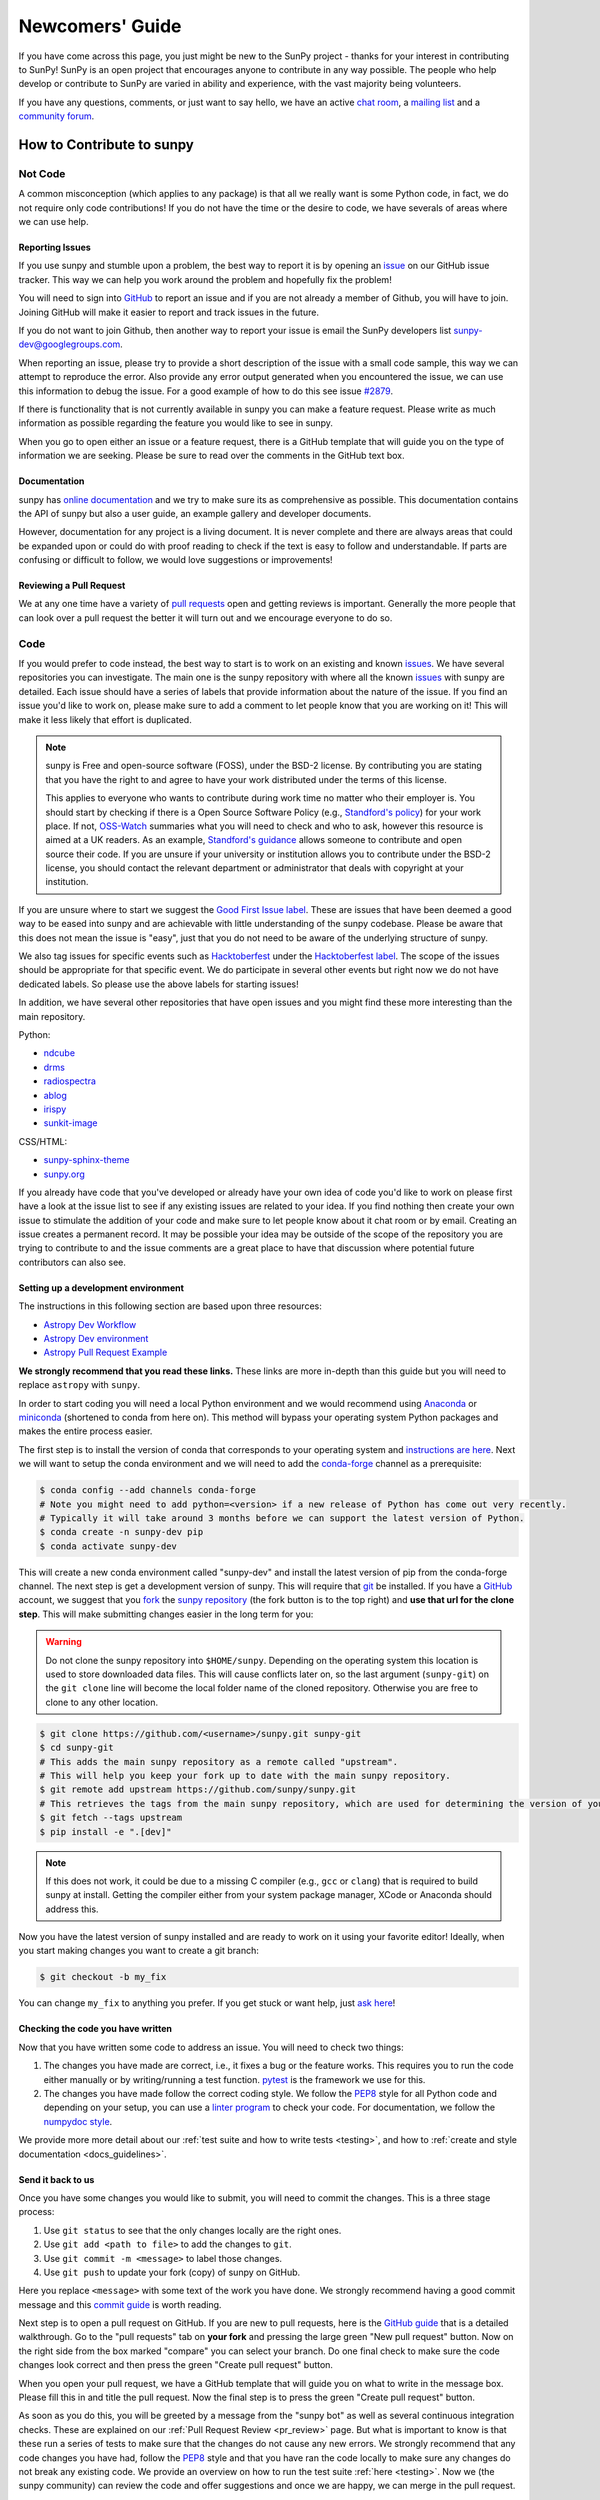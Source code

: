 .. _newcomers:

****************
Newcomers' Guide
****************

If you have come across this page, you just might be new to the SunPy project - thanks for your interest in contributing to SunPy!
SunPy is an open project that encourages anyone to contribute in any way possible.
The people who help develop or contribute to SunPy are varied in ability and experience, with the vast majority being volunteers.

If you have any questions, comments, or just want to say hello, we have an active `chat room`_, a `mailing list`_ and a `community forum`_.

.. _chat room: https://app.element.io/#/room/#sunpy:openastronomy.org
.. _mailing list: https://groups.google.com/forum/#!forum/sunpy
.. _community forum: https://community.openastronomy.org/c/sunpy/5

How to Contribute to sunpy
==========================

Not Code
--------

A common misconception (which applies to any package) is that all we really want is some Python code, in fact, we do not require only code contributions!
If you do not have the time or the desire to code, we have severals of areas where we can use help.

Reporting Issues
^^^^^^^^^^^^^^^^

If you use sunpy and stumble upon a problem, the best way to report it is by opening an `issue`_ on our GitHub issue tracker.
This way we can help you work around the problem and hopefully fix the problem!

You will need to sign into `GitHub`_ to report an issue and if you are not already a member of Github, you will have to join.
Joining GitHub will make it easier to report and track issues in the future.

If you do not want to join Github, then another way to report your issue is email the SunPy developers list `sunpy-dev@googlegroups.com`_.

When reporting an issue, please try to provide a short description of the issue with a small code sample, this way we can attempt to reproduce the error.
Also provide any error output generated when you encountered the issue, we can use this information to debug the issue.
For a good example of how to do this see issue `#2879`_.

If there is functionality that is not currently available in sunpy you can make a feature request.
Please write as much information as possible regarding the feature you would like to see in sunpy.

When you go to open either an issue or a feature request, there is a GitHub template that will guide you on the type of information we are seeking.
Please be sure to read over the comments in the GitHub text box.

.. _issue: https://github.com/sunpy/sunpy/issues
.. _sunpy-dev@googlegroups.com: https://groups.google.com/forum/#!forum/sunpy-dev
.. _#2879: https://github.com/sunpy/sunpy/issues/2879

Documentation
^^^^^^^^^^^^^

sunpy has `online documentation`_ and we try to make sure its as comprehensive as possible.
This documentation contains the API of sunpy but also a user guide, an example gallery and developer documents.

However, documentation for any project is a living document.
It is never complete and there are always areas that could be expanded upon or could do with proof reading to check if the text is easy to follow and understandable.
If parts are confusing or difficult to follow, we would love suggestions or improvements!

.. _online documentation: https://docs.sunpy.org/en/latest/index.html

Reviewing a Pull Request
^^^^^^^^^^^^^^^^^^^^^^^^

We at any one time have a variety of `pull requests`_ open and getting reviews is important.
Generally the more people that can look over a pull request the better it will turn out and we encourage everyone to do so.

.. _pull requests: https://github.com/sunpy/sunpy/pulls

Code
----

If you would prefer to code instead, the best way to start is to work on an existing and known `issues`_.
We have several repositories you can investigate.
The main one is the sunpy repository with where all the known `issues`_ with sunpy are detailed.
Each issue should have a series of labels that provide information about the nature of the issue.
If you find an issue you'd like to work on, please make sure to add a comment to let people know that you are working on it! This will make it less likely that effort is duplicated.

.. note::

    sunpy is Free and open-source software (FOSS), under the BSD-2 license. By contributing you are stating that you have the right to and agree to have your work distributed under the terms of this license.

    This applies to everyone who wants to contribute during work time no matter who their employer is.
    You should start by checking if there is a Open Source Software Policy (e.g., `Standford's policy <https://otl.stanford.edu/open-source-stanford>`__) for your work place.
    If not, `OSS-Watch <http://oss-watch.ac.uk/resources/contributing>`__ summaries what you will need to check and who to ask, however this resource is aimed at a UK readers.
    As an example, `Standford's guidance <https://otl.stanford.edu/sites/g/files/sbiybj10286/f/otlcopyrightguide.pdf>`__ allows someone to contribute and open source their code.
    If you are unsure if your university or institution allows you to contribute under the BSD-2 license, you should contact the relevant department or administrator that deals with copyright at your institution.

If you are unsure where to start we suggest the `Good First Issue label`_.
These are issues that have been deemed a good way to be eased into sunpy and are achievable with little understanding of the sunpy codebase.
Please be aware that this does not mean the issue is "easy", just that you do not need to be aware of the underlying structure of sunpy.

We also tag issues for specific events such as  `Hacktoberfest`_ under the `Hacktoberfest label`_.
The scope of the issues should be appropriate for that specific event.
We do participate in several other events but right now we do not have dedicated labels.
So please use the above labels for starting issues!

In addition, we have several other repositories that have open issues and you might find these more interesting than the main repository.

Python:

* `ndcube <https://github.com/sunpy/ndcube>`_
* `drms <https://github.com/sunpy/drms>`_
* `radiospectra <https://github.com/sunpy/radiospectra>`_
* `ablog <https://github.com/sunpy/ablog>`_
* `irispy <https://github.com/sunpy/irispy>`_
* `sunkit-image <https://github.com/sunpy/sunkit-image>`_

CSS/HTML:

* `sunpy-sphinx-theme <https://github.com/sunpy/sunpy-sphinx-theme>`_
* `sunpy.org <https://github.com/sunpy/sunpy.org>`_

.. _issues: https://github.com/sunpy/sunpy/issues
.. _Good First Issue label: https://github.com/sunpy/sunpy/issues?utf8=%E2%9C%93&q=is%3Aissue+is%3Aopen+label%3A%22Good+First+Issue%22
.. _Hacktoberfest: https://hacktoberfest.digitalocean.com/
.. _Hacktoberfest label: https://github.com/sunpy/sunpy/issues?q=is%3Aissue+is%3Aopen+label%3AHacktoberfest

If you already have code that you've developed or already have your own idea of code you'd like to work on please first have a look at the issue list to see if any existing issues are related to your idea.
If you find nothing then create your own issue to stimulate the addition of your code and make sure to let people know about it chat room or by email.
Creating an issue creates a permanent record.
It may be possible your idea may be outside of the scope of the repository you are trying to contribute to and the issue comments are a great place to have that discussion where potential future contributors can also see.

Setting up a development environment
^^^^^^^^^^^^^^^^^^^^^^^^^^^^^^^^^^^^

The instructions in this following section are based upon three resources:

* `Astropy Dev Workflow <https://kbarbary-astropy.readthedocs.io/en/latest/development/workflow/development_workflow.html>`_
* `Astropy Dev environment <https://docs.astropy.org/en/latest/development/quickstart.html>`_
* `Astropy Pull Request Example <https://docs.astropy.org/en/latest/development/git_edit_workflow_examples.html>`_

**We strongly recommend that you read these links.**
These links are more in-depth than this guide but you will need to replace ``astropy`` with ``sunpy``.

In order to start coding you will need a local Python environment and we would recommend using `Anaconda`_ or `miniconda`_ (shortened to conda from here on).
This method will bypass your operating system Python packages and makes the entire process easier.

The first step is to install the version of conda that corresponds to your operating system and `instructions are here`_.
Next we will want to setup the conda environment and we will need to add the `conda-forge`_ channel as a prerequisite:

.. code:: bash

    $ conda config --add channels conda-forge
    # Note you might need to add python=<version> if a new release of Python has come out very recently.
    # Typically it will take around 3 months before we can support the latest version of Python.
    $ conda create -n sunpy-dev pip
    $ conda activate sunpy-dev

This will create a new conda environment called "sunpy-dev" and install the latest version of pip from the conda-forge channel.
The next step is get a development version of sunpy.
This will require that `git`_ be installed.
If you have a `GitHub`_ account, we suggest that you `fork`_ the `sunpy repository`_ (the fork button is to the top right) and **use that url for the clone step**.
This will make submitting changes easier in the long term for you:

.. warning::

    Do not clone the sunpy repository into ``$HOME/sunpy``. Depending on the operating system this location is used to store downloaded data files.
    This will cause conflicts later on, so the last argument (``sunpy-git``) on the ``git clone`` line will become the local folder name of the cloned repository.
    Otherwise you are free to clone to any other location.

.. code:: bash

    $ git clone https://github.com/<username>/sunpy.git sunpy-git
    $ cd sunpy-git
    # This adds the main sunpy repository as a remote called "upstream".
    # This will help you keep your fork up to date with the main sunpy repository.
    $ git remote add upstream https://github.com/sunpy/sunpy.git
    # This retrieves the tags from the main sunpy repository, which are used for determining the version of your fork.
    $ git fetch --tags upstream
    $ pip install -e ".[dev]"

.. note::
    If this does not work, it could be due to a missing C compiler (e.g., ``gcc`` or ``clang``) that is required to build sunpy at install.
    Getting the compiler either from your system package manager, XCode or Anaconda should address this.

Now you have the latest version of sunpy installed and are ready to work on it using your favorite editor!
Ideally, when you start making changes you want to create a git branch:

.. code:: bash

    $ git checkout -b my_fix

You can change ``my_fix`` to anything you prefer.
If you get stuck or want help, just `ask here`_!

.. _Anaconda: https://docs.anaconda.com/anaconda/
.. _miniconda: https://conda.io/en/latest/miniconda.html
.. _instructions are here: https://conda.io/projects/conda/en/latest/user-guide/install/index.html#installation
.. _conda-forge: https://conda-forge.org/
.. _git: https://git-scm.com/book/en/v2/Getting-Started-Installing-Git
.. _GitHub: https://github.com/
.. _fork: https://guides.github.com/activities/forking/
.. _sunpy repository: https://github.com/sunpy/sunpy
.. _ask here: https://app.element.io/#/room/#sunpy:openastronomy.org

Checking the code you have written
^^^^^^^^^^^^^^^^^^^^^^^^^^^^^^^^^^

Now that you have written some code to address an issue.
You will need to check two things:

1. The changes you have made are correct, i.e., it fixes a bug or the feature works.
   This requires you to run the code either manually or by writing/running a test function.
   `pytest`_ is the framework we use for this.

2. The changes you have made follow the correct coding style.
   We follow the `PEP8`_ style for all Python code and depending on your setup, you can use a `linter program <https://realpython.com/python-code-quality/#how-to-improve-python-code-quality>`_ to check your code.
   For documentation, we follow the `numpydoc style <https://numpydoc.readthedocs.io/en/latest/format.html#docstring-standard>`_.

We provide more more detail about our :ref:`test suite and how to write tests <testing>`, and how to :ref:`create and style documentation <docs_guidelines>`.

.. _pytest: https://docs.pytest.org/en/latest/

Send it back to us
^^^^^^^^^^^^^^^^^^
Once you have some changes you would like to submit, you will need to commit the changes.
This is a three stage process:

1. Use ``git status`` to see that the only changes locally are the right ones.
2. Use ``git add <path to file>`` to add the changes to ``git``.
3. Use ``git commit -m <message>`` to label those changes.
4. Use ``git push`` to update your fork (copy) of sunpy on GitHub.

Here you replace ``<message>`` with some text of the work you have done.
We strongly recommend having a good commit message and this `commit guide`_ is worth reading.

Next step is to open a pull request on GitHub.
If you are new to pull requests, here is the `GitHub guide`_ that is a detailed walkthrough.
Go to the "pull requests" tab on **your fork** and pressing the large green "New pull request" button.
Now on the right side from the box marked "compare" you can select your branch.
Do one final check to make sure the code changes look correct and then press the green "Create pull request" button.

When you open your pull request, we have a GitHub template that will guide you on what to write in the message box.
Please fill this in and title the pull request.
Now the final step is to press the green "Create pull request" button.

As soon as you do this, you will be greeted by a message from the "sunpy bot" as well as several continuous integration checks.
These are explained on our :ref:`Pull Request Review <pr_review>` page.
But what is important to know is that these run a series of tests to make sure that the changes do not cause any new errors.
We strongly recommend that any code changes you have had, follow the `PEP8`_ style and that you have ran the code locally to make sure any changes do not break any existing code.
We provide an overview on how to run the test suite :ref:`here <testing>`.
Now we (the sunpy community) can review the code and offer suggestions and once we are happy, we can merge in the pull request.

If you do not have time to finish what you started on or ran out of time during a sprint and do not want to submit a pull request, you can create a git patch instead:

.. code:: bash

    $ git format-patch main --stdout > my_fix.patch

You can rename ``my_fix`` to something more relevant.
This way, you still get acknowledged for the work you have achieved.
Now you can email this patch to the  `Google Group`_ .

Just remember, if you have any problems get in touch!

.. _commit guide: https://chris.beams.io/posts/git-commit/
.. _GitHub guide: https://guides.github.com/activities/hello-world/
.. _PEP8: https://realpython.com/python-pep8/
.. _Google Group: https://groups.google.com/forum/#!forum/sunpy

Summer of Code(s)
^^^^^^^^^^^^^^^^^

If you are interested in a "Summer of Code" project with sunpy, we have information on our `wiki`_ which has guidelines, advice, application templates and more!
Our projects are located on our umbrella's organization website, `OpenAstronomy`_.

.. _wiki: https://github.com/sunpy/sunpy/wiki#summer-of-codes
.. _OpenAstronomy: https://openastronomy.org/gsoc/
